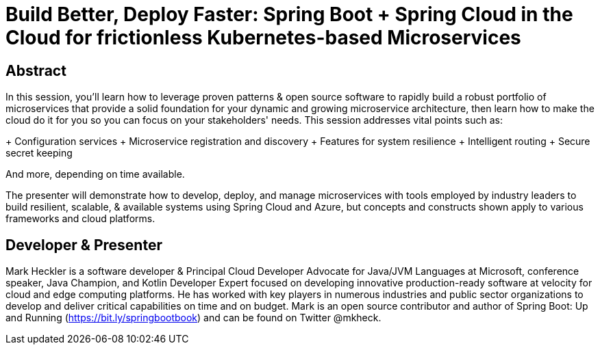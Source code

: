 = Build Better, Deploy Faster: Spring Boot + Spring Cloud in the Cloud for frictionless Kubernetes-based Microservices

== Abstract

In this session, you'll learn how to leverage proven patterns & open source software to rapidly build a robust portfolio of microservices that provide a solid foundation for your dynamic and growing microservice architecture, then learn how to make the cloud do it for you so you can focus on your stakeholders' needs. This session addresses vital points such as:

+ Configuration services
+ Microservice registration and discovery
+ Features for system resilience
+ Intelligent routing
+ Secure secret keeping

And more, depending on time available.

The presenter will demonstrate how to develop, deploy, and manage microservices with tools employed by industry leaders to build resilient, scalable, & available systems using Spring Cloud and Azure, but concepts and constructs shown apply to various frameworks and cloud platforms.

== Developer & Presenter

Mark Heckler is a software developer & Principal Cloud Developer Advocate for Java/JVM Languages at Microsoft, conference speaker, Java Champion, and Kotlin Developer Expert focused on developing innovative production-ready software at velocity for cloud and edge computing platforms. He has worked with key players in numerous industries and public sector organizations to develop and deliver critical capabilities on time and on budget. Mark is an open source contributor and author of Spring Boot: Up and Running (https://bit.ly/springbootbook) and can be found on Twitter @mkheck.
